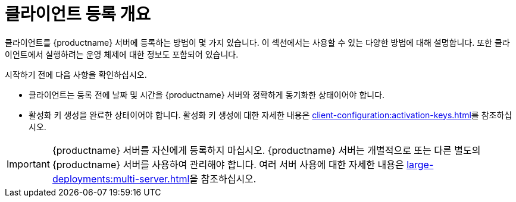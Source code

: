 [[registration-overview]]
= 클라이언트 등록 개요

클라이언트를 {productname} 서버에 등록하는 방법이 몇 가지 있습니다. 이 섹션에서는 사용할 수 있는 다양한 방법에 대해 설명합니다. 또한 클라이언트에서 실행하려는 운영 체제에 대한 정보도 포함되어 있습니다.

시작하기 전에 다음 사항을 확인하십시오.

* 클라이언트는 등록 전에 날짜 및 시간을 {productname} 서버와 정확하게 동기화한 상태이어야 합니다.
* 활성화 키 생성을 완료한 상태이어야 합니다. 활성화 키 생성에 대한 자세한 내용은 xref:client-configuration:activation-keys.adoc[]를 참조하십시오.


[IMPORTANT]
====
{productname} 서버를 자신에게 등록하지 마십시오. {productname} 서버는 개별적으로 또는 다른 별도의 {productname} 서버를 사용하여 관리해야 합니다. 여러 서버 사용에 대한 자세한 내용은 xref:large-deployments:multi-server.adoc[]을 참조하십시오.
====
